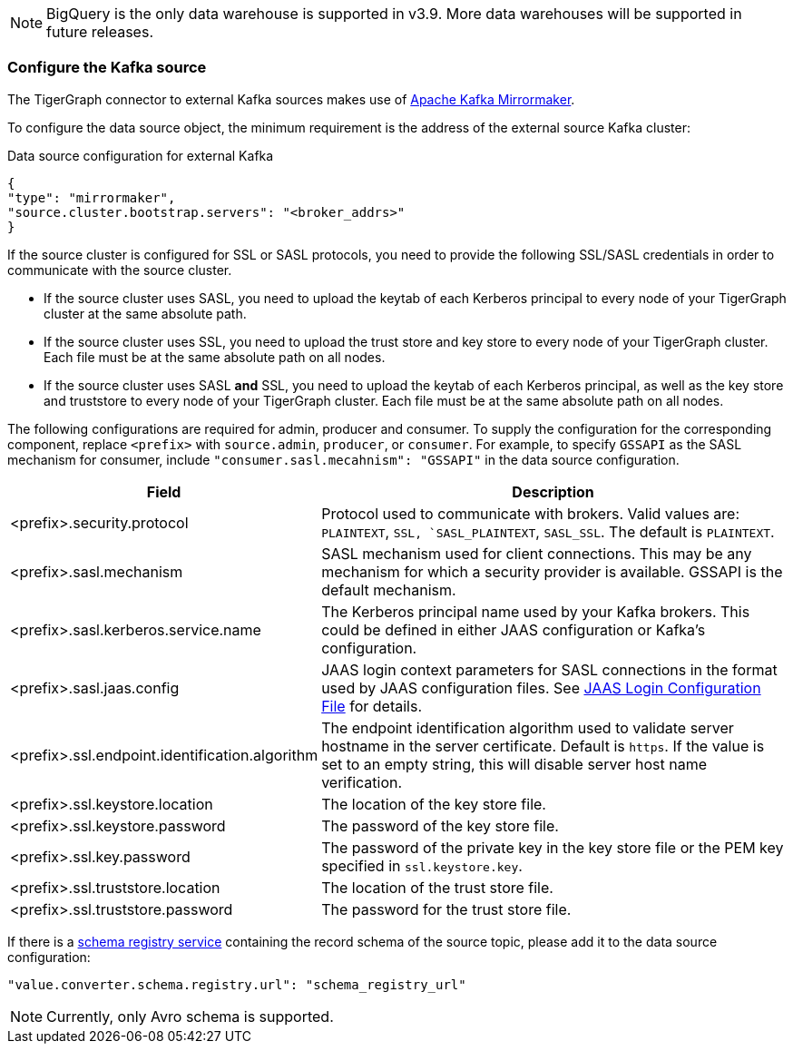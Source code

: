 [NOTE]
BigQuery is the only data warehouse is supported in v3.9.
More data warehouses will be supported in future releases.

=== Configure the Kafka source

The TigerGraph connector to external Kafka sources makes use of https://cwiki.apache.org/confluence/pages/viewpage.action?pageId=27846330[Apache Kafka Mirrormaker].

To configure the data source object, the minimum requirement is the address of the external source Kafka cluster:

[source,json,linenum]
.Data source configuration for external Kafka
----
{
"type": "mirrormaker",
"source.cluster.bootstrap.servers": "<broker_addrs>"
}
----

If the source cluster is configured for SSL or SASL protocols, you need to provide the following SSL/SASL credentials in order to communicate with the source cluster.

* If the source cluster uses SASL, you need to upload the keytab of each Kerberos principal to every node of your TigerGraph cluster at the same absolute path.
* If the source cluster uses SSL, you need to upload the trust store and key store to every node of your TigerGraph cluster.
Each file must be at the same absolute path on all nodes.
* If the source cluster uses SASL *and* SSL, you need to upload the keytab of each Kerberos principal, as well as the key store and truststore to every node of your TigerGraph cluster.
Each file must be at the same absolute path on all nodes.

The following configurations are required for admin, producer and consumer. To supply the configuration for the corresponding component, replace `<prefix>` with `source.admin`, `producer`, or `consumer`.
For example, to specify `GSSAPI` as the SASL mechanism for consumer, include `"consumer.sasl.mecahnism": "GSSAPI"` in the data source configuration.

[%header,cols="1,2"]
|===
| Field | Description

| <prefix>.security.protocol
| Protocol used to communicate with brokers.
Valid values are: `PLAINTEXT`, `SSL, `SASL_PLAINTEXT`, `SASL_SSL`.
The default is `PLAINTEXT`.

| <prefix>.sasl.mechanism
| SASL mechanism used for client connections.
This may be any mechanism for which a security provider is available. GSSAPI is the default mechanism.

| <prefix>.sasl.kerberos.service.name
| The Kerberos principal name used by your Kafka brokers.
This could be defined in either JAAS configuration or Kafka’s configuration.

| <prefix>.sasl.jaas.config
| JAAS login context parameters for SASL connections in the format used by JAAS configuration files.
See https://docs.oracle.com/javase/8/docs/technotes/guides/security/jgss/tutorials/LoginConfigFile.html[JAAS Login Configuration File] for details.

| <prefix>.ssl.endpoint.identification.algorithm
| The endpoint identification algorithm used to validate server hostname in the server certificate. Default is `https`.
If the value is set to an empty string, this will disable server host name verification.

| <prefix>.ssl.keystore.location
| The location of the key store file.

| <prefix>.ssl.keystore.password
| The password of the key store file.

| <prefix>.ssl.key.password
| The password of the private key in the key store file or the PEM key specified in `ssl.keystore.key`.

| <prefix>.ssl.truststore.location
| The location of the trust store file.

| <prefix>.ssl.truststore.password
| The password for the trust store file.
|===

If there is a https://docs.confluent.io/platform/current/schema-registry/index.html[schema registry service] containing the record schema of the source topic, please add it to the data source configuration:

[source,json]
"value.converter.schema.registry.url": "schema_registry_url"

[NOTE]
Currently, only Avro schema is supported.

